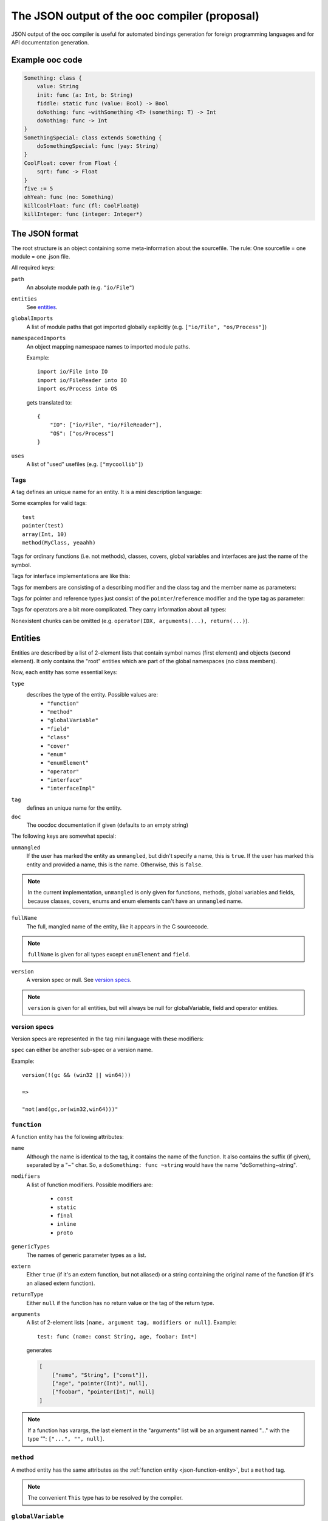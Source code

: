 The JSON output of the ooc compiler (proposal)
==============================================

JSON output of the ooc compiler is useful for automated bindings generation for foreign programming languages and
for API documentation generation.

Example ooc code
----------------

.. code-block:: ooc

    Something: class {
	value: String
	init: func (a: Int, b: String)
	fiddle: static func (value: Bool) -> Bool
	doNothing: func ~withSomething <T> (something: T) -> Int
	doNothing: func -> Int
    }
    SomethingSpecial: class extends Something {
	doSomethingSpecial: func (yay: String)
    }
    CoolFloat: cover from Float {
	sqrt: func -> Float
    }
    five := 5
    ohYeah: func (no: Something)
    killCoolFloat: func (fl: CoolFloat@)
    killInteger: func (integer: Integer*)
    

The JSON format
---------------

The root structure is an object containing some meta-information about the sourcefile. The rule: One sourcefile = one
module = one .json file.

All required keys:

``path``
    An absolute module path (e.g. ``"io/File"``)
``entities``
    See `entities`_.
``globalImports``
    A list of module paths that got imported globally explicitly (e.g. ``["io/File", "os/Process"]``)
``namespacedImports``
    An object mapping namespace names to imported module paths.

    Example::

	import io/File into IO
	import io/FileReader into IO
	import os/Process into OS

    gets translated to::

	{
	    "IO": ["io/File", "io/FileReader"],
	    "OS": ["os/Process"]
	}
``uses``
    A list of "used" usefiles (e.g. ``["mycoollib"]``)

Tags
~~~~

A tag defines an unique name for an entity. It is a mini description language:

.. productionlist:: 
    tag: modifier "(" parameters ")" 
       : identifier
    parameters: tag { "," tag }
    identifier: [a-zA-Z0-9_ ]+
    modifier: [a-zA-Z0-9_]+

Some examples for valid tags::

    test
    pointer(test)
    array(Int, 10)
    method(MyClass, yeaahh)

Tags for ordinary functions (i.e. not methods), classes, covers, global variables and interfaces are just the name of the symbol.

Tags for interface implementations are like this:

.. function:: interfaceImpl(interface, for)

    See `interfaceImpl`_.

Tags for members are consisting of a describing modifier and the class tag and the member name as parameters:

.. function:: method(class, name)
.. function:: field(class, name)
.. function:: enumElement(enum, name)

Tags for pointer and reference types just consist of the ``pointer``/``reference`` modifier and the type tag as parameter:

.. function:: pointer(type)
.. function:: reference(type)

Tags for operators are a bit more complicated. They carry information about all types:

.. function:: operator(name, generics(...), arguments(...), return(...))

Nonexistent chunks can be omitted (e.g. ``operator(IDX, arguments(...), return(...)``).

.. function:: generics(T, U, V, ...)
    
    holds the generic types names

.. function:: arguments(Int, pointer(String), T, ...)

    holds the arguments types tags

.. function:: return(Int)

    holds the return type tag

.. _entities:

Entities
--------

Entities are described by a list of 2-element lists that contain symbol names (first element) and objects (second element).
It only contains the "root" entities which are part of the global namespaces (no class members).

Now, each entity has some essential keys:

``type``
    describes the type of the entity. Possible values are:
     * ``"function"``
     * ``"method"``
     * ``"globalVariable"``
     * ``"field"``
     * ``"class"``
     * ``"cover"``
     * ``"enum"``
     * ``"enumElement"``
     * ``"operator"``
     * ``"interface"``
     * ``"interfaceImpl"``
``tag``
    defines an unique name for the entity.
``doc``
    The oocdoc documentation if given (defaults to an empty string)

The following keys are somewhat special:

``unmangled``
    If the user has marked the entity as ``unmangled``, but didn't specify
    a name, this is ``true``. If the user has marked this entity and
    provided a name, this is the name. Otherwise, this is ``false``.
    
.. note:: In the current implementation, ``unmangled`` is only given for functions, methods, global variables and fields, because classes, covers, enums and enum elements can't have an ``unmangled`` name.

``fullName``
    The full, mangled name of the entity, like it appears in the C sourcecode.

.. note:: ``fullName`` is given for all types except ``enumElement`` and ``field``.

``version``
    A version spec or null. See `version specs`_.

.. note:: ``version`` is given for all entities, but will always be null for globalVariable, field and operator entities.

.. _version specs:

version specs
~~~~~~~~~~~~~

Version specs are represented in the tag mini language with these modifiers:

.. function:: and(spec1, spec2)

    Equivalent of ``version(spec1 && spec2)``

.. function:: or(spec1, spec2)

    Equivalent of ``version(spec1 || spec2)``

.. function:: not(spec)

    Equivalent of ``version(!(spec))``

``spec`` can either be another sub-spec or a version name.

Example::

    version(!(gc && (win32 || win64)))
    
    =>

    "not(and(gc,or(win32,win64)))"

.. _json-function-entity:

``function``
~~~~~~~~~~~~

A function entity has the following attributes:

``name``
    Although the name is identical to the tag, it contains the name of the function. It also contains the suffix (if given), separated by a "~" char. So, a ``doSomething: func ~string`` would have the name "doSomething~string".
``modifiers``
    A list of function modifiers. Possible modifiers are:

     * ``const``
     * ``static``
     * ``final``
     * ``inline``
     * ``proto``
``genericTypes``
    The names of generic parameter types as a list.
``extern``
    Either ``true`` (if it's an extern function, but not aliased) or a string containing the original name of
    the function (if it's an aliased extern function).
``returnType``
    Either ``null`` if the function has no return value or the tag of the return type.
``arguments``
    A list of 2-element lists ``[name, argument tag, modifiers or null]``.
    Example::
	
	test: func (name: const String, age, foobar: Int*)

    generates

    .. code-block:: javascript

	[
	    ["name", "String", ["const"]],
	    ["age", "pointer(Int)", null],
	    ["foobar", "pointer(Int)", null]
	]

.. note:: If a function has varargs, the last element in the "arguments" list will be an argument named "..." with the type "": ``["...", "", null]``.

``method``
~~~~~~~~~~

A method entity has the same attributes as the :ref:`function entity <json-function-entity>`,
but a ``method`` tag.

.. note:: The convenient ``This`` type has to be resolved by the compiler.
	
.. _json-globalVariable-entity:

``globalVariable``
~~~~~~~~~~~~~~~~~~

``name``
    Guess what!
``modifiers``
    A list of modifiers. Possible modifiers:

    * ``const``
    * ``static``
``value``
    The value of the variable as string, if it's known (i.e. for const variables), otherwise ``null``.
``varType``
    The tag of the type of the variable.

    .. note:: The compiler has to resolve the type of the variable for implicit assignments (``:=``).
``extern``
    Either ``true`` (if it's an extern field, but not aliased) or a string containing the original name of
    the field (if it's an aliased extern field).
``propertyData``
    An object that is only present if the variable is a property. Otherwise, it's ``null``.

    See `propertyData`_.

.. _propertyData:

``propertyData``
^^^^^^^^^^^^^^^^

An object holding information on the property. Can be present in ``field`` and ``globalVariable`` entities.

``hasGetter``
    ``true`` if the property has a getter (custom or default)
``hasSetter``
    ``true`` if the property has a setter (custom or default)
``fullGetterName``
    The full, mangled name of the getter function, like it appears in the C sourcecode or ``null`` if there
    is no getter.
``fullSetterName``
    The full, mangled name of the setter function, like it appears in the C sourcecode or ``null`` if there
    is no setter.
    
``field``
~~~~~~~~~

A field entity has the same attributes as the :ref:`globalVariable entity <json-globalVariable-entity>`, but a
``field`` tag.

.. _json-class-entity:

``class``
~~~~~~~~~

``name``
    Ha-Ha.
``genericTypes``
    A list of all generic type names or an empty list.
``extends``
    The tag of the class this class extends, or ``null``.
``members``
    A list of 2-element lists ``[name, entity]``.
``abstract``
    A boolean that describes if the class is abstract or not.
``final``
    A boolean that describes if the class is final or not.

``cover``
~~~~~~~~~

``name``
    ...
``from``
    The tag of the type we're covering.
``extends``
    The tag of the class this class extends, or ``null``.
``members``
    A list of 2-element lists ``[name, entity]``.

``enum``
~~~~~~~~

``name``
    !
``extern``
    Either ``true`` (if it's an extern field, but not aliased) or a string containing the original name of
    the field (if it's an aliased extern field).
``incrementOper``
    Increment operator as string. Either ``"+"`` (default) or ``"*"``.
``incrementStep``
    Increment step as int (defaults to ``1``)
``elements``
    A list of 2-element lists ``[name, element]`` where ``element`` is of the type ``enumElement``.

``enumElement``
~~~~~~~~~~~~~~~

``name``
    hihi
``extern``
    A string containing the element's extern name or null.
``value``
    The value as integer.

``operator``
~~~~~~~~~~~~

``symbol``
    The operator symbol as string. ``"+"`` or something.
``name``
    Name of the symbol as string like ``"PLUS"``. Used in operator tags.
``function``
    Subentity describing the generated function. Really like an ordinary function entity.

.. note:: The ``doc`` field is always an empty string here because rock has no support for
          oocdoc'ed operator declarations yet.

``interface``
~~~~~~~~~~~~~

``name``
    yaay
``members``
    A list of 2-element lists ``[name, entity]``.

.. _interfaceImpl:

``interfaceImpl``
~~~~~~~~~~~~~~~~~

``for``
    Tag of the target class/cover.
``interface``
    Tag of the interface.

.. note:: The ``doc`` field is always empty for ``interfaceImpl``. A possible TODO.
